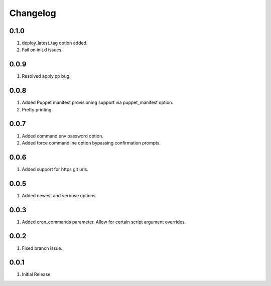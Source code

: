 Changelog
=========

0.1.0
-----
#. deploy_latest_tag option added.
#. Fail on init.d issues.

0.0.9
-----
#. Resolved apply.pp bug.

0.0.8
-----
#. Added Puppet manifest provisioning support via puppet_manifest option.
#. Pretty printing.

0.0.7
-----
#. Added command env password option.
#. Added force commandline option bypassing confirmation prompts.

0.0.6
-----
#. Added support for https git urls.

0.0.5
-----
#. Added newest and verbose options.

0.0.3
-----
#. Added cron_commands parameter. Allow for certain script argument overrides.

0.0.2
-----
#. Fixed branch issue.

0.0.1
-----
#. Initial Release

